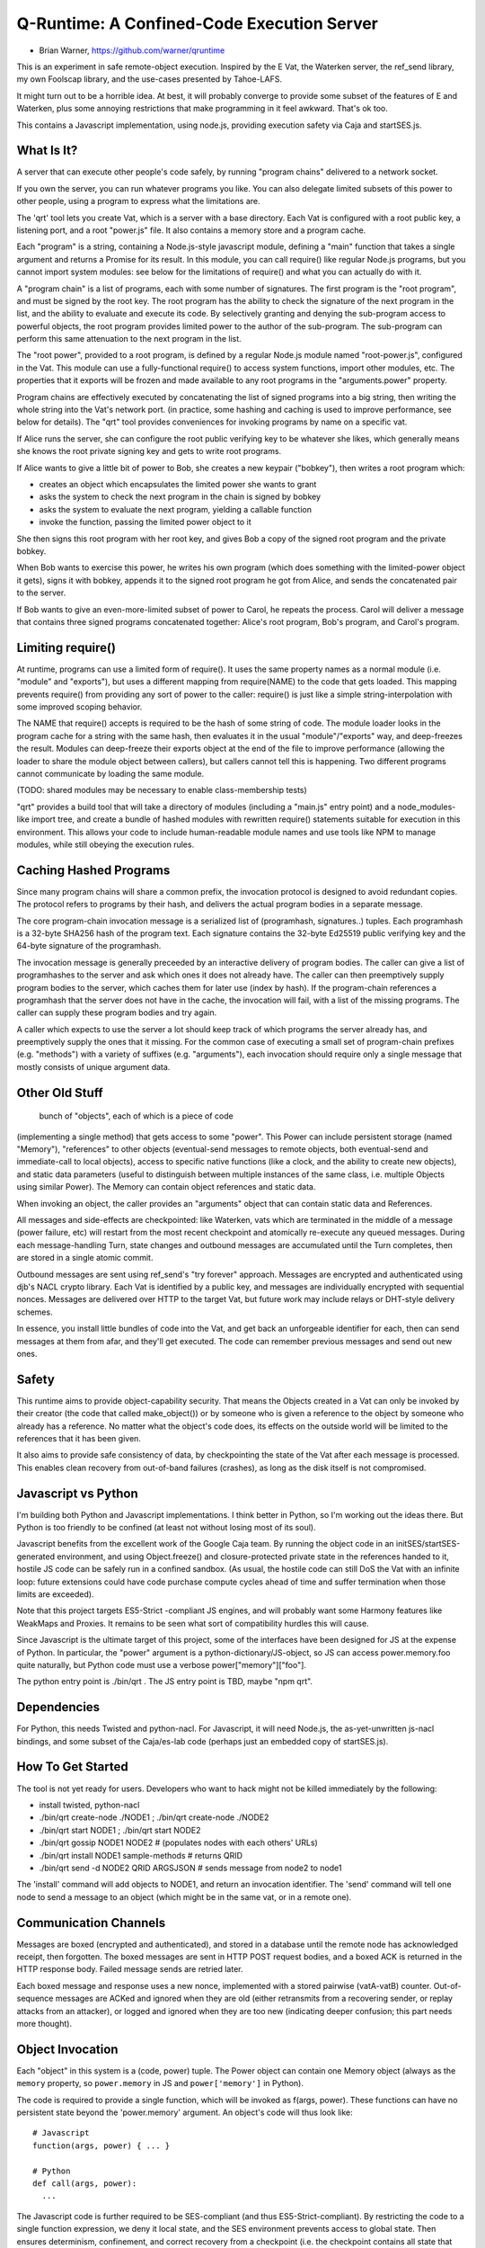 Q-Runtime: A Confined-Code Execution Server
===========================================

* Brian Warner, https://github.com/warner/qruntime

This is an experiment in safe remote-object execution. Inspired by the E Vat,
the Waterken server, the ref_send library, my own Foolscap library, and the
use-cases presented by Tahoe-LAFS.

It might turn out to be a horrible idea. At best, it will probably converge
to provide some subset of the features of E and Waterken, plus some annoying
restrictions that make programming in it feel awkward. That's ok too.

This contains a Javascript implementation, using node.js, providing execution
safety via Caja and startSES.js.

What Is It?
-----------

A server that can execute other people's code safely, by running "program
chains" delivered to a network socket.

If you own the server, you can run whatever programs you like. You can also
delegate limited subsets of this power to other people, using a program to
express what the limitations are.

The 'qrt' tool lets you create Vat, which is a server with a base directory.
Each Vat is configured with a root public key, a listening port, and a root
"power.js" file. It also contains a memory store and a program cache.

Each "program" is a string, containing a Node.js-style javascript module,
defining a "main" function that takes a single argument and returns a Promise
for its result. In this module, you can call require() like regular Node.js
programs, but you cannot import system modules: see below for the limitations
of require() and what you can actually do with it.

A "program chain" is a list of programs, each with some number of signatures.
The first program is the "root program", and must be signed by the root key.
The root program has the ability to check the signature of the next program
in the list, and the ability to evaluate and execute its code. By selectively
granting and denying the sub-program access to powerful objects, the root
program provides limited power to the author of the sub-program. The
sub-program can perform this same attenuation to the next program in the
list.

The "root power", provided to a root program, is defined by a regular Node.js
module named "root-power.js", configured in the Vat. This module can use a
fully-functional require() to access system functions, import other modules,
etc. The properties that it exports will be frozen and made available to any
root programs in the "arguments.power" property.

Program chains are effectively executed by concatenating the list of signed
programs into a big string, then writing the whole string into the Vat's
network port. (in practice, some hashing and caching is used to improve
performance, see below for details). The "qrt" tool provides conveniences for
invoking programs by name on a specific vat.

If Alice runs the server, she can configure the root public verifying key to
be whatever she likes, which generally means she knows the root private
signing key and gets to write root programs.

If Alice wants to give a little bit of power to Bob, she creates a new
keypair ("bobkey"), then writes a root program which:

* creates an object which encapsulates the limited power she wants to grant
* asks the system to check the next program in the chain is signed by bobkey
* asks the system to evaluate the next program, yielding a callable function
* invoke the function, passing the limited power object to it

She then signs this root program with her root key, and gives Bob a copy of
the signed root program and the private bobkey.

When Bob wants to exercise this power, he writes his own program (which does
something with the limited-power object it gets), signs it with bobkey,
appends it to the signed root program he got from Alice, and sends the
concatenated pair to the server.

If Bob wants to give an even-more-limited subset of power to Carol, he
repeats the process. Carol will deliver a message that contains three signed
programs concatenated together: Alice's root program, Bob's program, and
Carol's program.

Limiting require()
------------------

At runtime, programs can use a limited form of require(). It uses the same
property names as a normal module (i.e. "module" and "exports"), but uses a
different mapping from require(NAME) to the code that gets loaded. This
mapping prevents require() from providing any sort of power to the caller:
require() is just like a simple string-interpolation with some improved
scoping behavior.

The NAME that require() accepts is required to be the hash of some string of
code. The module loader looks in the program cache for a string with the same
hash, then evaluates it in the usual "module"/"exports" way, and deep-freezes
the result. Modules can deep-freeze their exports object at the end of the
file to improve performance (allowing the loader to share the module object
between callers), but callers cannot tell this is happening. Two different
programs cannot communicate by loading the same module.

(TODO: shared modules may be necessary to enable class-membership tests)

"qrt" provides a build tool that will take a directory of modules (including
a "main.js" entry point) and a node_modules-like import tree, and create a
bundle of hashed modules with rewritten require() statements suitable for
execution in this environment. This allows your code to include
human-readable module names and use tools like NPM to manage modules, while
still obeying the execution rules.

Caching Hashed Programs
-----------------------

Since many program chains will share a common prefix, the invocation protocol
is designed to avoid redundant copies. The protocol refers to programs by
their hash, and delivers the actual program bodies in a separate message.

The core program-chain invocation message is a serialized list of
(programhash, signatures..) tuples. Each programhash is a 32-byte SHA256 hash
of the program text. Each signature contains the 32-byte Ed25519 public
verifying key and the 64-byte signature of the programhash.

The invocation message is generally preceeded by an interactive delivery of
program bodies. The caller can give a list of programhashes to the server and
ask which ones it does not already have. The caller can then preemptively
supply program bodies to the server, which caches them for later use (index
by hash). If the program-chain references a programhash that the server does
not have in the cache, the invocation will fail, with a list of the missing
programs. The caller can supply these program bodies and try again.

A caller which expects to use the server a lot should keep track of which
programs the server already has, and preemptively supply the ones that it
missing. For the common case of executing a small set of program-chain
prefixes (e.g. "methods") with a variety of suffixes (e.g. "arguments"), each
invocation should require only a single message that mostly consists of
unique argument data.

Other Old Stuff
---------------

 bunch of "objects", each of which is a piece of code
(implementing a single method) that gets access to some "power". This Power
can include persistent storage (named "Memory"), "references" to other
objects (eventual-send messages to remote objects, both eventual-send and
immediate-call to local objects), access to specific native functions (like a
clock, and the ability to create new objects), and static data parameters
(useful to distinguish between multiple instances of the same class, i.e.
multiple Objects using similar Power). The Memory can contain object
references and static data.

When invoking an object, the caller provides an "arguments" object that can
contain static data and References.

All messages and side-effects are checkpointed: like Waterken, vats which are
terminated in the middle of a message (power failure, etc) will restart from
the most recent checkpoint and atomically re-execute any queued messages.
During each message-handling Turn, state changes and outbound messages are
accumulated until the Turn completes, then are stored in a single atomic
commit.

Outbound messages are sent using ref_send's "try forever" approach. Messages
are encrypted and authenticated using djb's NACL crypto library. Each Vat is
identified by a public key, and messages are individually encrypted with
sequential nonces. Messages are delivered over HTTP to the target Vat, but
future work may include relays or DHT-style delivery schemes.

In essence, you install little bundles of code into the Vat, and get back an
unforgeable identifier for each, then can send messages at them from afar,
and they'll get executed. The code can remember previous messages and send
out new ones.

Safety
------

This runtime aims to provide object-capability security. That means the
Objects created in a Vat can only be invoked by their creator (the code that
called make_object()) or by someone who is given a reference to the object by
someone who already has a reference. No matter what the object's code does,
its effects on the outside world will be limited to the references that it
has been given.

It also aims to provide safe consistency of data, by checkpointing the state
of the Vat after each message is processed. This enables clean recovery from
out-of-band failures (crashes), as long as the disk itself is not
compromised.

Javascript vs Python
--------------------

I'm building both Python and Javascript implementations. I think better in
Python, so I'm working out the ideas there. But Python is too friendly to be
confined (at least not without losing most of its soul).

Javascript benefits from the excellent work of the Google Caja team. By
running the object code in an initSES/startSES-generated environment, and
using Object.freeze() and closure-protected private state in the references
handed to it, hostile JS code can be safely run in a confined sandbox. (As
usual, the hostile code can still DoS the Vat with an infinite loop: future
extensions could have code purchase compute cycles ahead of time and suffer
termination when those limits are exceeded).

Note that this project targets ES5-Strict -compliant JS engines, and will
probably want some Harmony features like WeakMaps and Proxies. It remains to
be seen what sort of compatibility hurdles this will cause.

Since Javascript is the ultimate target of this project, some of the
interfaces have been designed for JS at the expense of Python. In particular,
the "power" argument is a python-dictionary/JS-object, so JS can access
power.memory.foo quite naturally, but Python code must use a verbose
power["memory"]["foo"].

The python entry point is ./bin/qrt . The JS entry point is TBD, maybe "npm
qrt".

Dependencies
------------

For Python, this needs Twisted and python-nacl. For Javascript, it will need
Node.js, the as-yet-unwritten js-nacl bindings, and some subset of the
Caja/es-lab code (perhaps just an embedded copy of startSES.js).

How To Get Started
------------------

The tool is not yet ready for users. Developers who want to hack might not be
killed immediately by the following:

* install twisted, python-nacl
* ./bin/qrt create-node ./NODE1 ; ./bin/qrt create-node ./NODE2
* ./bin/qrt start NODE1 ; ./bin/qrt start NODE2
* ./bin/qrt gossip NODE1 NODE2  # (populates nodes with each others' URLs)
* ./bin/qrt install NODE1 sample-methods  # returns QRID
* ./bin/qrt send -d NODE2 QRID ARGSJSON # sends message from node2 to node1

The 'install' command will add objects to NODE1, and return an invocation
identifier. The 'send' command will tell one node to send a message to an
object (which might be in the same vat, or in a remote one).

Communication Channels
----------------------

Messages are boxed (encrypted and authenticated), and stored in a database
until the remote node has acknowledged receipt, then forgotten. The boxed
messages are sent in HTTP POST request bodies, and a boxed ACK is returned in
the HTTP response body. Failed message sends are retried later.

Each boxed message and response uses a new nonce, implemented with a stored
pairwise (vatA-vatB) counter. Out-of-sequence messages are ACKed and ignored
when they are old (either retransmits from a recovering sender, or replay
attacks from an attacker), or logged and ignored when they are too new
(indicating deeper confusion; this part needs more thought).

Object Invocation
-----------------

Each "object" in this system is a (code, power) tuple. The Power object can
contain one Memory object (always as the ``memory`` property, so
``power.memory`` in JS and ``power['memory']`` in Python).

The code is required to provide a single function, which will be invoked as
f(args, power). These functions can have no persistent state beyond the
'power.memory' argument. An object's code will thus look like::

 # Javascript
 function(args, power) { ... }
 
 # Python
 def call(args, power):
   ...

The Javascript code is further required to be SES-compliant (and thus
ES5-Strict-compliant). By restricting the code to a single function
expression, we deny it local state, and the SES environment prevents access
to global state. Then ensures determinism, confinement, and correct recovery
from a checkpoint (i.e. the checkpoint contains all state that can influence
future behavior). It is not feasible to confine Python code, but the same
guidelines should be followed as good practice.

Each Turn processes a single message sent from elsewhere (maybe local, maybe
remote) delivered to a specific local object. The message contains the
serialized ``args`` object from the caller. Both ``args`` and ``memory`` can
contain anything JSON-serializeable, plus "References" that point to other
objects.

As the function runs, any ``Reference`` it holds (either received from the
caller in ``args``, from its creator in ``power``, or from a previous
incarnation of itself in ``power.memory``) can be used to send messages to
other objects. These objects might live in the same Vat, or on some remote
Vat. It can always do "eventual-send" calls to these objects, like::

 # Javscript
 o.sendOnly(args)    # safe on real References, but local 'o' might not be
 Q.sendOnly(o, args) # always safe
 
 # Python
 o.sendOnly(args)

The eventual-send is guaranteed to execute in a subsequent Turn of the event
loop, so it can never raise an exception or cause side-effects that are
visible to the current object. In the current version, eventual-send calls do
not return anything (Promises will be implemented later, and use ``o.send``
instead of ``o.sendOnly``).

When the ``Reference`` points to something in the same Vat, the caller can
instead choose to do an immediate-call. These behave like normal
synchronous/blocking function calls, with the usual re-entrancy hazards
thereof. They can also return values::

 # Javascript
 o.call(args)
 Q.call(args)

 # Python
 o.call(args)

Immediate calls can also accept non-JSON-serializable arguments, like
functions. Invoking ``call()`` on a remote object will throw an error.

Non-``Reference`` based authority (i.e. local platform services) are
represented by ``NativePower`` objects, which are called like normal
synchronous functions. These are delivered as properties of the ``power``
argument, and may be withheld by the object creator. The only such power
defined so far is ``make_object()``, which takes code and power, and returns
a new object ``Reference``.

Creating Objects
----------------

::

 # Python
 ref = power.make_object(code, newpower)

Objects are created by other objects, when they invoke the ``make_object``
native power. This takes a string of code (defining a single function, as
described above), and a description of the power that the new object is
supposed to receive each time it is invoked. We say that the "parent object"
creates a "child object".

The simplest power that a parent can grant to its new child is ``power``,
i.e. the parent's full power, including its ``memory`` object. This
effectively makes the child into a clone of the parent but running different
code: you could then think of parent and child as two different methods of
the same JS or Python object (both have access to the same state, but do
different things with it).

The other simple power to grant is an empty object (or ``None`` in python).
This gives the child no power (not even memory). The only way for the child
to affect the world is if you pass it an argument that contains power, or if
you act upon the value it returns. This is like the DeepFrozen auditor in E.

Other forms of power can be granted by passing other things as the second
argument of ``make_object``. ``newpower`` is parsed to figure out what the
child should be given upon each invocation. Any ``NativePower`` objects
passed as top-level properties of ``newpower`` will be granted to the child.
Any static data or ``Reference`` at any level of the ``newpower`` object will
appear in the same position in the child's ``power`` argument.

``newpower.memory`` is treated specially. There are three cases:

* ``newpower.memory === power.memory``: this signals that the child should
  have the same Memory slot as the parent: any changes made by the child will
  be reflected in the parent (the next time the parent is invoked). Note that
  this compares object identity, not merely contents.
* ``newpower.memory == undefined``: this withholds persistent state from the
  child. Since Memory cannot be provided any other way (in arguments, or
  other places in Power), this prevents the child from having any
  side-effects except by sending messages over references passed into
  ``args``, or by returning values when invoked.
* ``newpower.memory == {other}``: this creates a new Memory object, unique to
  the child, populating it with ``other`` as the initial contents.

All other static data in ``newpower`` is simply serialized and provided in
the same form in the child's ``power``.

A convenience function named ``add`` is provided in the child's environment,
to make it easy to construct ``newpower`` with controlled variations of the
parent's power::

 newpower = add(power, {memory: {}})  // new empty memory
 newpower = add(power, {memory: null}) // forbid memory
 newpower = add(power, {stuff: "foo"}) // static data




Future Work
-----------

* HTTP integration: serve regular HTTP (by allowing objects to register as
  handlers for various URL prefixes)
* HTML integration: build HTML on the server side, give handlers control over
  DIVs and SPANs but not the ability to serve raw HTML/JS, preventing objects
  from getting control over browser origin authority.
* JS integration: similar, but wrap outbound HTML in the Caja verifier,
  enabling objects to execute confined code on the browser that gets specific
  powers but does not get full control over the DOM or the origin.
* Billing: buy CPU time and memory on commodity object servers with Bitcoin
